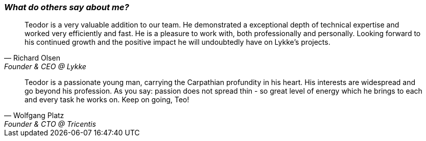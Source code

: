 [.text-center]
=== _What do others say about me?_
"Teodor is a very valuable addition to our team. He demonstrated a exceptional depth of technical expertise and worked very efficiently and fast.
He is a pleasure to work with, both professionally and personally.
Looking forward to his continued growth and the positive impact he will undoubtedly have on Lykke's projects."
-- Richard Olsen, Founder & CEO @ Lykke

[.text-center]
"Teodor is a passionate young man, carrying the Carpathian profundity in his heart. His interests are widespread and go beyond his profession. As you say: passion does not spread thin - so great level of energy which he brings to each and every task he works on. Keep on going, Teo!"
-- Wolfgang Platz, Founder & CTO @ Tricentis